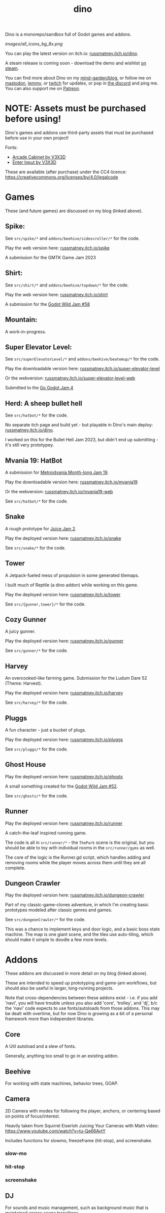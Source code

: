 #+title: dino

#+html: <p align="center">
#+html:   <a href="https://github.com/russmatney/dino/actions/workflows/unit_tests.yml"><img alt="Unit Tests" src="https://github.com/russmatney/dino/actions/workflows/unit_tests.yml/badge.svg" /></a>
#+html:   <a href="https://github.com/russmatney/dino/actions/workflows/itch_build_and_deploy.yml"><img alt="Itch Deploy" src="https://github.com/russmatney/dino/actions/workflows/itch_build_and_deploy.yml/badge.svg" /></a>
#+html:   <a href="https://github.com/russmatney/dino/actions/workflows/steam_build_and_deploy.yml"><img alt="Steam Deploy" src="https://github.com/russmatney/dino/actions/workflows/steam_build_and_deploy.yml/badge.svg" /></a>
#+html:  </p>

#+html: <p align="center">
#+html: <a href="https://www.patreon.com/russmatney">
#+html: <img alt="russmatney on Patreon" src=https://img.shields.io/badge/Patreon-Support%20this%20Project-%23f1465a?style=for-the-badge />
#+html: </a>
#+html: <a href="https://discord.gg/xZHWtGfAvF">
#+html: <img alt="russmatney on Discord" src="https://img.shields.io/discord/758750490015563776?style=for-the-badge&logo=discord&logoColor=fff&label=discord" />
#+html: </a>
#+html: <a href="https://russmatney.itch.io/dino">
#+html: <img alt="Dino on Itch.io" src="https://img.shields.io/badge/dino%20-%20?style=for-the-badge&logo=itch.io&logoColor=fff&label=itch.io&color=ef99ab" />
#+html: </a>
#+html: <a href="https://store.steampowered.com/app/2589550/Dino/">
#+html: <img alt="Dino on Steam" src="https://img.shields.io/badge/add%20to%20wishlist%20-%20?style=for-the-badge&logo=steam&label=steam&color=55abef" />
#+html: </a>
#+html:  <a href="https://mastodon.gamedev.place/@russmatney">
#+html:    <img alt="russmatney on Mastodon" src="https://img.shields.io/badge/Mastodon-teal?style=for-the-badge&logo=mastodon&logoColor=white" />
#+html:  </a>
#+html:  <a href="https://www.twitch.tv/russmatney">
#+html:    <img alt="russmatney on Twitch" src="https://img.shields.io/badge/Twitch-purple?style=for-the-badge&logo=twitch&logoColor=white" />
#+html:  </a>
#+html: </p>

Dino is a monorepo/sandbox full of Godot games and addons.

#+name: Dino Games and Addons
#+caption: An incomplete list of rough icons
[[images/all_icons_bg_8x.png]]

You can play the latest version on itch.io: [[https://russmatney.itch.io/dino][russmatney.itch.io/dino]].

A steam release is coming soon - download the demo and wishlist [[https://store.steampowered.com/app/2589550/Dino/][on steam]].

You can find more about Dino on my [[https://russmatney.com/note/dino.html][mind-garden/blog]], or follow me on [[https://mastodon.gamedev.place/@russmatney][mastodon]],
[[https://programming.dev/u/russmatney][lemmy]], or [[https://twitch.tv/russmatney][twitch]] for updates, or pop in [[https://discord.gg/xZHWtGfAvF][the discord]] and ping me. You can also
support me on [[https://patreon.com/russmatney][Patreon]].

* NOTE: Assets must be purchased before using!
Dino's games and addons use third-party assets that must be purchased
before use in your own project!

Fonts:

- [[https://v3x3d.itch.io/arcade-cabinet][Arcade Cabinet by V3X3D]]
- [[https://v3x3d.itch.io/enter-input][Enter Input by V3X3D]]

These are available (after purchase) under the CC4 licence:
https://creativecommons.org/licenses/by/4.0/legalcode

* Games
These (and future games) are discussed on my blog (linked above).

** Spike:
See ~src/spike/*~ and ~addons/beehive/sidescroller/*~ for the code.

Play the web version here: [[https://russmatney.itch.io/spike][russmatney.itch.io/spike]]

A submission for the GMTK Game Jam 2023
** Shirt:
See ~src/shirt/*~ and ~addons/beehive/topdown/*~ for the code.

Play the web version here: [[https://russmatney.itch.io/shirt][russmatney.itch.io/shirt]]

A submission for the [[https://itch.io/jam/godot-wild-jam-58][Godot Wild Jam #58]]
** Mountain:
A work-in-progress.
** Super Elevator Level:
See ~src/superElevatorLevel/*~ and ~addons/beehive/beatemup/*~ for the code.

Play the downloadable version here: [[https://russmatney.itch.io/super-elevator-level][russmatney.itch.io/super-elevator-level]]

Or the webversion: [[https://russmatney.itch.io/super-elevator-level-web][russmatney.itch.io/super-elevator-level-web]]

Submitted to the [[https://itch.io/jam/go-godot-jam-4][Go Godot Jam 4]]
** Herd: A sheep bullet hell
See ~src/hatbot/*~ for the code.

No separate itch page and build yet - but playable in Dino's main deploy:
[[https://russmatney.itch.io/dino][russmatney.itch.io/dino]].

I worked on this for the Bullet Hell Jam 2023, but didn't end up submitting -
it's still very prototypey.
** Mvania 19: HatBot
A submission for [[https://itch.io/jam/metroidvania-month-19][Metroidvania Month-long Jam 19]].

Play the downloadable version here: [[https://russmatney.itch.io/mvania19][russmatney.itch.io/mvania19]]

Or the webversion: [[https://russmatney.itch.io/mvania19][russmatney.itch.io/mvania19-web]]

See ~src/hatbot/*~ for the code.
** Snake
A rough prototype for [[https://itch.io/jam/gdb-juice-jam-ii][Juice Jam 2]].

Play the deployed version here: [[https://russmatney.itch.io/snake][russmatney.itch.io/snake]]

See ~src/snake/*~ for the code.
** Tower
A Jetpack-fueled mess of propulsion in some generated tilemaps.

I built much of Reptile (a dino addon) while working on this game.

Play the deployed version here: [[https://russmatney.itch.io/tower][russmatney.itch.io/tower]]

See ~src/{gunner,tower}/*~ for the code.
** Cozy Gunner
A juicy gunner.

Play the deployed version here: [[https://russmatney.itch.io/gunner][russmatney.itch.io/gunner]]

See ~src/gunner/*~ for the code.
** Harvey
An overcooked-like farming game. Submission for the Ludum Dare 52 (Theme: Harvest).

Play the deployed version here: [[https://russmatney.itch.io/harvey][russmatney.itch.io/harvey]]

See ~src/harvey/*~ for the code.
** Pluggs
A fun character - just a bucket of plugs.

Play the deployed version here: [[https://russmatney.itch.io/pluggs][russmatney.itch.io/pluggs]]

See ~src/pluggs/*~ for the code.
** Ghost House
Play the deployed version here: [[https://russmatney.itch.io/ghosts][russmatney.itch.io/ghosts]]

A small something created for the [[https://itch.io/jam/godot-wild-jam-52][Godot Wild Jam #52]].

See ~src/ghosts/*~ for the code.
** Runner
Play the deployed version here: [[https://russmatney.itch.io/runner][russmatney.itch.io/runner]]

A catch-the-leaf inspired running game.

The code is all in ~src/runner/*~ - the ~ThePark~ scene is the original, but
you should be able to toy with individual rooms in the ~src/runner/gyms~ as well.

The core of the logic is the Runner.gd script, which handles adding and removing
rooms while the player moves across them until they are all complete.
** Dungeon Crawler
Play the deployed version here: [[https://russmatney.itch.io/dungeon-crawler][russmatney.itch.io/dungeon-crawler]]

Part of my classic-game-clones adventure, in which I'm creating basic prototypes
modeled after classic genres and games.

See ~src/dungeonCrawler/*~ for the code.

This was a chance to implement keys and door logic, and a basic boss state
machine. The map is one giant scene, and the tiles use auto-tiling, which should
make it simple to doodle a few more levels.
* Addons
These addons are discussed in more detail on my blog (linked above).

These are intended to speed up prototyping and game-jam workflows, but should
also be useful in larger, long-running projects.

Note that cross-dependencies between these addons exist - i.e. if you add
'navi', you will have trouble unless you also add 'core', 'trolley', and 'dj',
b/c the 'navi' code expects to use fonts/autoloads from those addons. This may
be dealt with overtime, but for now Dino is growing as a bit of a personal
framework more than independent libraries.

** Core
A Util autoload and a slew of fonts.

Generally, anything too small to go in an existing addon.
** Beehive
For working with state machines, behavior trees, GOAP.
** Camera
2D Camera with modes for following the player, anchors, or centering based on
points of focus/interest.

Heavily taken from Squirrel Eiserloh Juicing Your Cameras with Math video:
https://www.youtube.com/watch?v=tu-Qe66AvtY

Includes functions for slowmo, freezeframe (hit-stop), and screenshake.
*** slow-mo
*** hit-stop
*** screenshake
** DJ
For sounds and music management, such as background music that is maintained
across scene transitions.

Whatever it takes to make playing sounds in Godot better.
** Hood
HUD UI components.

Maybe camera goes in here?
GUI and HUD should be camera-zoom-level related anyway.
** Hotel
An in-memory game state db.

Discussed in more detail: [[https://russmatney.com/note/hotel_dino_plugin.html][russmatney.com/note/hotel_dino_plugin.html]]
** Metro
~Metro.gd~, ~MetroZone.gd~, and ~MetroRoom.gd~ provide helpers for managing
zones (areas) and rooms in map-based games. (Metroidvanias, roguelikes, dungeon
crawlers, etc.)

Originally built along side HatBot, it has since been refactored out
into a reusable addon, and applied so far to ~src/dungeonCrawler~.
** Navi
Basic menus, pausing, and credits, plus a scene loader for navigating between
them all.
*** NaviMenu
supporting ~add_menu_item({label: "Blah", fn: self.some_func})~
*** Basic popovers
**** Pause Screen
**** Win Screen
**** Death Screen
** Quest
Basic signals and checks for completing one or more tasks in a scene.
** Reptile
Tools scripts and ui to improve on Godot's TileSet UI gap.
Includes some basic auto-tiles to speed up prototyping.

Includes Reptile autoload and ReptileRoom, which are a base for some proc gen with tilemaps.
** Thanks
A simple Credits scene and/or script that scrolls credits from a .txt file
** Trolley
For handling controls inputs and remapping.
* bb-godot: some helpful babashka tasks
Utilities for managing Godot Projects using Babashka (Clojure)

- auto-exporting from aseprite on file-save
- building a local web build
- deploying via butler (itch.io's build/deploy tool)

** ~bb watch~
A file watcher that runs other commands, which for now is automatically
exporting Aseprite files as pngs.
** ~bb build-web~: Build project for web
Build your project, for web.

Builds using godot's HTML5 template, in the ~./dist~ directory.

This can be served locally with a web server helper.
** ~bb butler-push <game-name>~: Push project to matching itch.io game
** ~bb zip~: Zip project
zip the ~./dist~ dir into a ~dist.zip~, which can be uploaded to itch.io

** deprecated tasks
*** symlinked addon support
#+begin_quote
NOTE: at this point I've moved to vendoring the deps completely within the
project, to avoid burdening other folks with cloning/installing these deps to
get Dino to run. These commands might still be useful in some cases, but are not
required to run the project.
#+end_quote
**** ~bb addons~
An quick status check for your addons-map
**** ~bb install-addons~
An approximation of a dependency manager.

Clones and symlinks godot addons, using a clojure map as the manifest

Here's a bit of the current bb.edn for this project

#+begin_src clojure
{:tasks
 {:requires ([bb-godot.tasks :as tasks])

  install-addons
  (tasks/install-addons
    {:behavior_tree :kagenash1/godot-behavior-tree
     :gut           :bitwes/Gut})}}
#+end_src

A project consuming some of dino's addons (plus gdunit) might look like:

#+begin_src clojure
{:tasks
 {:requires ([bb-godot.tasks :as tasks])

  install-addons
  (tasks/install-addons
    {:gdUnit4       :MikeSchulze/gdUnit4
     :navi          :russmatney/dino
     :dj            :russmatney/dino
     :trolley       :russmatney/dino
     :core          :russmatney/dino
     :reptile       :russmatney/dino
     :beehive       :russmatney/dino})}}
#+end_src

**** ~bb install-script-templates~
Copy templates from external paths into your project

I needed this one time, tho it seems like addons should do this themselves?
Maybe going through the asset library works that way?
*** deploying to s3
#+begin_quote
NOTE: I'm not doing this so much anymore, b/c butler and itch.io are great for
hosting web games. Maybe it still works?
#+end_quote

**** ~bb deploy-web <s3-bucket>~: Deploy project to s3
Deploy a project to an s3 bucket.

Depends on a working and logged-in ~aws~ cli tool.
* Credits
Hopefully this stays in sync with ~src/dino/DinoCredits.gd~.

** Music
*** Late Night Radio
by Kevin MacLeod (incompetech.com)
Licensed under Creative Commons: By Attribution 4.0 License
http://creativecommons.org/licenses/by/4.0
MIT License

*** field-stars-ambient-loop
by SuloSounds
https://sulosounds.itch.io/100-songs
CC0 - Public Domain
https://creativecommons.org/share-your-work/public-domain/cc0/
** Sounds
*** Most sounds generated via gdfxr (a godot sfxr addon)
https://github.com/timothyqiu/gdfxr

*** retro game weapon sound effects
happysoulmusic.com
https://happysoulmusic.com/retro-game-weapons-sound-effects/
cc0
https://creativecommons.org/publicdomain/zero/1.0/

*** kenney assets sound packs
https://kenney.nl/assets/category:Audio
all cc0 - public domain

https://creativecommons.org/publicdomain/zero/1.0/
kenney interface sounds
https://www.kenney.nl/assets/interface-sounds
kenney scifi sounds
https://www.kenney.nl/assets/sci-fi-sounds
kenney impact sounds
https://www.kenney.nl/assets/impact-sounds
kenney voice over sounds (fighter)
https://www.kenney.nl/assets/voiceover-pack-fighter
kenney casino audio
https://www.kenney.nl/assets/casino-audio
kenney music jingles
https://www.kenney.nl/assets/music-jingles
kenney digital audio
https://www.kenney.nl/assets/digital-audio
kenney rpg audio
https://www.kenney.nl/assets/rpg-audio

** Fonts
*** V3X3D
The vexed fonts are not available for distribution until they are purchased!
They can be purchased individually or as part of various bundles from V3X3D's
itch page: https://v3x3d.itch.io

Please also consider supporting V3X3D on patreon: https://www.patreon.com/V3X3D

**** Arcade Cabinet
by V3X3D
https://v3x3d.itch.io/arcade-cabinet
https://creativecommons.org/licenses/by/4.0/legalcode

**** Enter Input
by V3X3D
https://v3x3d.itch.io/enter-input
https://creativecommons.org/licenses/by/4.0/legalcode

*** born2bsportyv2
by japanyoshi
http://www.pentacom.jp/pentacom/bitfontmaker2/gallery/?id=383
Public Domain
https://creativecommons.org/publicdomain/zero/1.0/

*** at10
by grafxkid
https://grafxkid.itch.io/at01
Public Domain
https://creativecommons.org/publicdomain/zero/1.0/

*** Adventurer
by Brain J Smith
http://www.pentacom.jp/pentacom/bitfontmaker2/gallery/?id=195
Creative Commons Attribution
** Color Palettes
*** lospec 500
A collaboration, including Foxbutt, Rhoq, Dimi, Skeddles, MiggityMoogity, PureAsbestos, Polyducks, SybilQ, Unsettled, DaaWeed, Moertel, KingW, Glacier, WildLeoKnight and GooGroker
https://lospec.com/palette-list/lospec500

*** COLDFIRE GB
By Kerrielake
https://lospec.com/palette-list/coldfire-gb

*** autumn glow
by sonnenstein
https://lospec.com/palette-list/autumn-glow

*** funkyfuture 8
by shamaboy11
https://lospec.com/palette-list/funkyfuture-8

*** twilight-5
by star
https://lospec.com/palette-list/twilight-5

*** wildflowers
by Sprog
https://lospec.com/palette-list/wildflowers

** Art
*** Pirate Bomb Tile Set
By Pixel Frog
https://pixelfrog-assets.itch.io/pirate-bomb
Public Domain
https://creativecommons.org/publicdomain/zero/1.0/

** Godot Addons
*** gdfxr
https://github.com/timothyqiu/gdfxr
MIT License
*** teeb.text-effects teeb.text_transitions
https://github.com/teebarjunk/godot-text_effects
MIT License
*** GDUnit4
https://github.com/MikeSchulze/gdUnit4
*** AsepriteWizard
https://github.com/viniciusgerevini/godot-aseprite-wizard
*** Pandora
https://github.com/bitbrain/pandora
** Code Contributors
- Joshua Skrzypek
** Patrons
Many thanks to all my sponsors and patrons!

- Cameron Kingsbury
- Duaa Osman
- Ryan Schmukler
- Alex Chojnacki
- Aspen Smith
- Jake Bartlam
